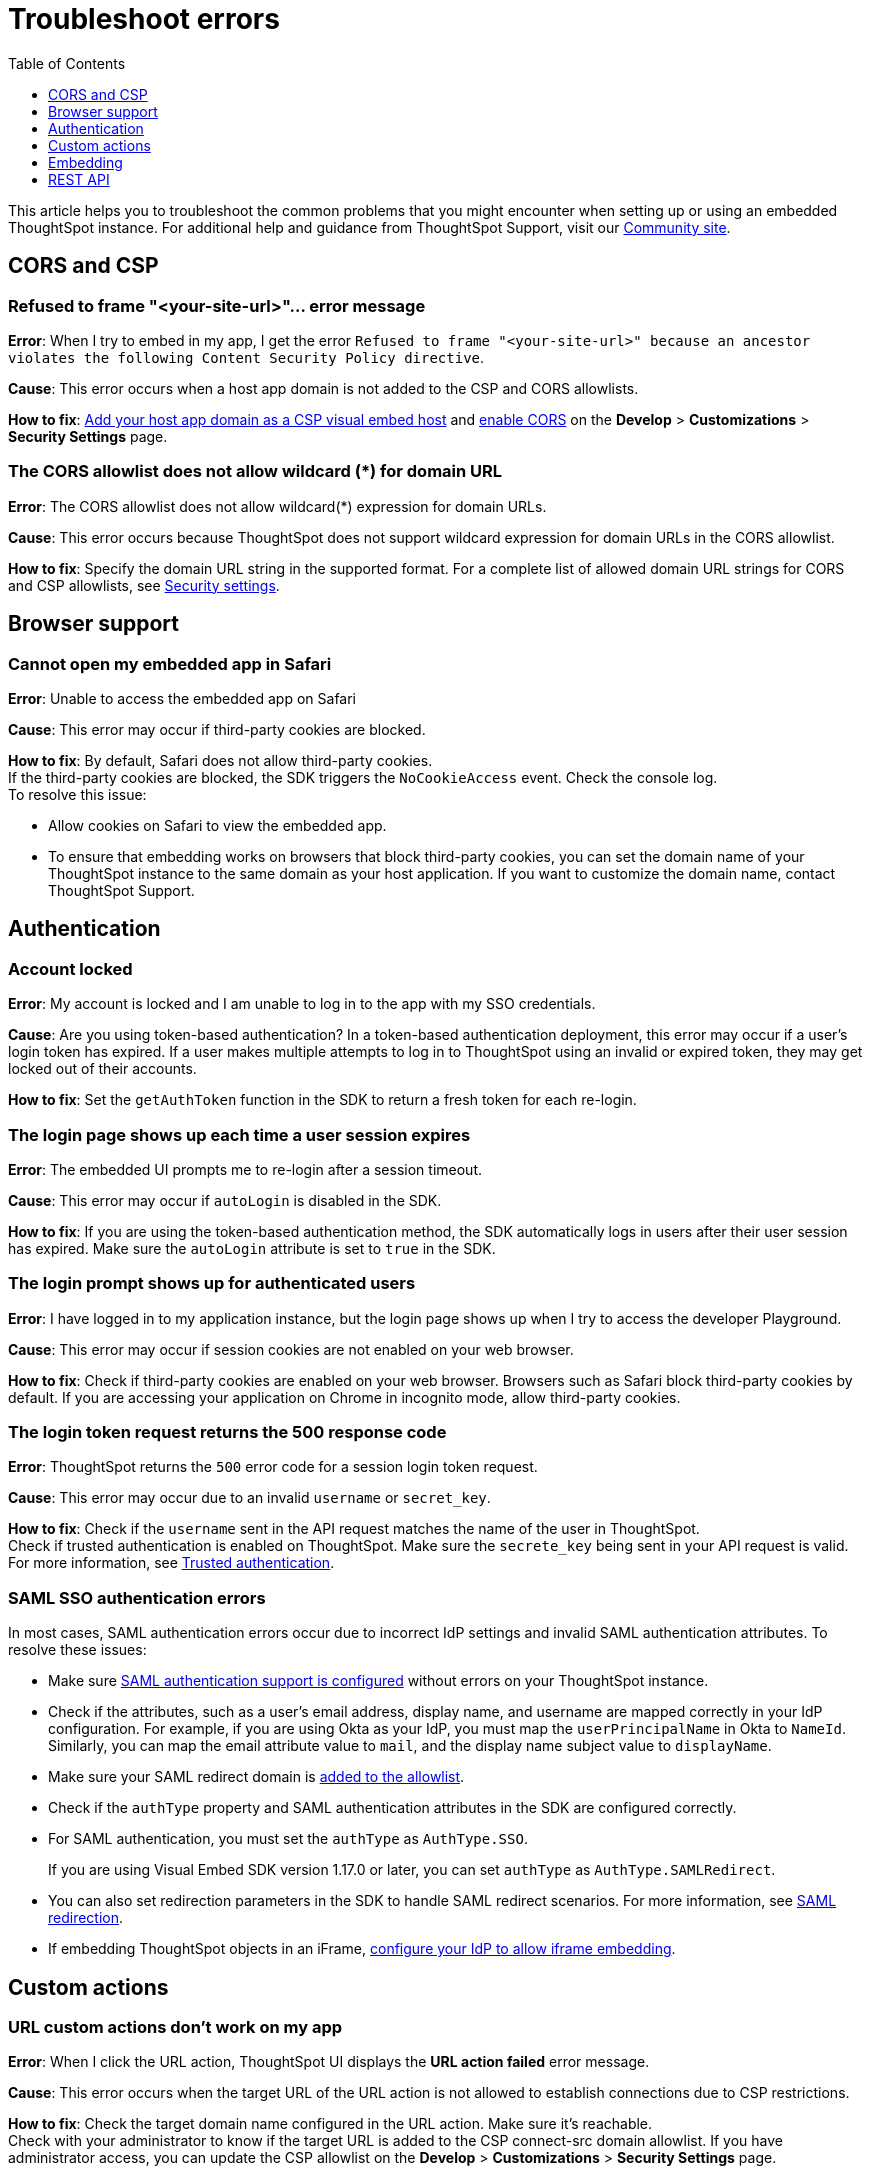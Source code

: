 = Troubleshoot errors
:toc: true
:toclevels: 1

:page-title: Troubleshooting
:page-pageid: troubleshoot-errors
:page-description: Troubleshoot common issues with embedding

This article helps you to troubleshoot the common problems that you might encounter when setting up or using an embedded ThoughtSpot instance. For additional help and guidance from ThoughtSpot Support, visit our link:https://community.thoughtspot.com/customers/s/topic/0TO3n000000erVyGAI/developers?tabset-80a3b=2[Community site, window=_blank].

== CORS and CSP

=== Refused to frame "<your-site-url>"... error message

**Error**: When I try to embed in my app, I get the error `Refused to frame "<your-site-url>" because an ancestor violates the following Content Security Policy directive`. +

**Cause**: This error occurs when a host app domain is not added to the CSP and CORS allowlists. +

**How to fix**:  xref:security-settings.adoc[Add your host app domain as a CSP visual embed host] and  xref:security-settings.adoc[enable CORS] on the *Develop* > *Customizations* > *Security Settings* page.

=== The CORS allowlist does not allow wildcard (*) for domain URL

**Error**: The CORS allowlist does not allow wildcard(*) expression for domain URLs. +

**Cause**: This error occurs because ThoughtSpot does not support wildcard expression for domain URLs in the CORS allowlist. +

**How to fix**: Specify the domain URL string in the supported format. For a complete list of allowed domain URL strings for CORS and CSP allowlists, see xref:security-settings.adoc#csp-cors-hosts[Security settings].

== Browser support

=== Cannot open my embedded app in Safari

**Error**: Unable to access the embedded app on Safari +

**Cause**: This error may occur if third-party cookies are blocked. +

**How to fix**:  By default, Safari does not allow third-party cookies. +
If the third-party cookies are blocked, the SDK triggers the `NoCookieAccess` event. Check the console log. +
To resolve this issue: +

* Allow cookies on Safari to view the embedded app. +
* To ensure that embedding works on browsers that block third-party cookies, you can set the domain name of your  ThoughtSpot instance to the same domain as your host application. If you want to customize the domain name, contact ThoughtSpot Support.

== Authentication

=== Account locked

**Error**: My account is locked and I am unable to log in to the app with my SSO credentials. +

**Cause**: Are you using token-based authentication? In a token-based authentication deployment, this error may occur if a user's login token has expired. If a user makes multiple attempts to log in to ThoughtSpot using an invalid or expired token, they may get locked out of their accounts. +

**How to fix**: Set the `getAuthToken` function in the SDK to return a fresh token for each re-login.

=== The login page shows up each time a user session expires

**Error**: The embedded UI prompts me to re-login after a session timeout. +

**Cause**: This error may occur if `autoLogin` is disabled in the SDK.

**How to fix**:  If you are using the token-based authentication method, the SDK automatically logs in users after their user session has expired.  Make sure the `autoLogin` attribute is set to `true` in the SDK.

=== The login prompt shows up for authenticated users

**Error**: I have logged in to my application instance, but the login page shows up when I try to access the developer Playground.

**Cause**: This error may occur if session cookies are not enabled on your web browser.

**How to fix**:  Check if third-party cookies are enabled on your web browser. Browsers such as Safari block third-party cookies by default. If you are accessing your application on Chrome in incognito mode, allow third-party cookies.

=== The login token request returns the 500 response code

**Error**: ThoughtSpot returns the `500` error code for a session login token request.  +

**Cause**: This error may occur due to an invalid `username` or `secret_key`. +

**How to fix**:  Check if the `username` sent in the API request matches the name of the user in ThoughtSpot. +
Check if trusted authentication is enabled on ThoughtSpot. Make sure the `secrete_key` being sent in your API request is valid. +
For more information, see xref:trusted-authentication.adoc[Trusted authentication].

=== SAML SSO authentication errors

In most cases, SAML authentication errors occur due to incorrect IdP settings and invalid SAML authentication attributes. To resolve these issues:

* Make sure xref:configure-saml.adoc#_configuration_steps[SAML authentication support is configured, window=_blank] without errors on your ThoughtSpot instance.
* Check if the attributes, such as a user’s email address, display name, and username are mapped correctly in your IdP configuration. For example, if you are using Okta as your IdP, you must map the `userPrincipalName` in Okta to `NameId`. Similarly, you can map the email attribute value to `mail`, and the display name subject value to `displayName`.
* Make sure your SAML redirect domain is xref:configure-saml.adoc#saml-redirect[added to the allowlist].
* Check if the `authType` property and SAML authentication attributes in the SDK are configured correctly.
    * For SAML authentication, you must set the `authType` as `AuthType.SSO`. +
+
If you are using Visual Embed SDK version 1.17.0 or later, you can set `authType` as `AuthType.SAMLRedirect`.
    * You can also set redirection parameters in the SDK to handle SAML redirect scenarios. For more information, see xref:embed-authentication.adoc#_saml_redirection[SAML redirection].
* If embedding ThoughtSpot objects in an iFrame, xref:configure-saml.adoc#_configure_idp_to_allow_iframe_embedding[configure your IdP to allow iframe embedding].

== Custom actions

=== URL custom actions don't work on my app

**Error**: When I click the URL action, ThoughtSpot UI displays the **URL action failed** error message. +

**Cause**: This error occurs when the target URL of the URL action is not allowed to establish connections due to CSP restrictions. +

**How to fix**: Check the target domain name configured in the URL action. Make sure it's reachable. +
Check with your administrator to know if the target URL is added to the CSP connect-src domain allowlist. If you have administrator access, you can update the CSP allowlist on the *Develop* > *Customizations* > *Security Settings* page.


== Embedding

=== Liveboard filters do not work

**Error**: When I open Liveboard filters, they are grayed out and I can’t edit them. +

**Cause**: This issue may occur if you do not have edit access to the Liveboard or at least view access to its underlying data. +

**How to fix**: Check if you have edit access to the Liveboard and can view its data source. If you do not have edit access to the Liveboard, click the lock icon and request access from the Liveboard owner.


=== I set a Runtime filter on a Liveboard, but I don’t see it on the Liveboard

Runtime filters are applied at runtime and do not show up in the Filter bar.

Runtime filters are applied separately from the visible Liveboard filters. Therefore, when you apply these filters together, the conditions for both must be true for data to appear. +

For example, if `Store Region` is set to `west, southwest` in the Liveboard filter, and you set runtime filter of `Store Region` as `east`, you will get the *No data found* error because the total filter condition is `Store Region IN ('west', 'southwest') AND Store Region = 'east'`, which results in an error.

=== ThoughtSpot navigation bar shows in the embedded mode

**Error**: When I embed the full ThoughtSpot application in my app, the top navigation bar shows up.

**Cause**: This issue occurs if you have enabled the `showPrimaryNavbar` property in the SDK.

**How to fix**: Set the `showPrimaryNavbar` attribute in the Visual Embed SDK to `false`.


== REST API

=== My API request returns the 401 error code

**Error**: When I send an API request, the ThoughtSpot server returns the 401 error code in response.

**Cause**: This issue occurs if you do not have the required privileges to create or modify the data objects.

**How to fix**: Check if your API requests are authorized. Make sure your ThoughtSpot user account has edit privileges to access and modify ThoughtSpot objects.  For more information, see xref:feature-matrix-license.adoc#_rest_api_v1_availability[REST API v1 operations] and xref:feature-matrix-license.adoc#_rest_api_v2_operations[REST API v2 operations].


=== Unable to embed a Liveboard using REST API

To embed a Liveboard using REST APIs, you must have at least view access to the Liveboard. To modify or enhance the Liveboard, you require edit privileges.

If you have the required privileges and still get an error, perform the following checks:

* The Liveboard and visualization GUIDs passed in the API request body are valid. +
* Your application domain is added as a xref:security-settings.adoc#cors-hosts[CORS host].

=== The Search Data REST API call returns an error 

**Error**: When I try to use the Search Data REST API, I get the error `Cannot create answer from empty query`. +

**How to fix**:  Check the request URL and verify the query string.  Try removing the `-d [parameters]` option and append the query string to the end of the URL as shown here:

[source,Javascript]
----
curl -X POST /
--header 'Content-Type: application/json' /
--header 'Accept: application/json' /
--header 'X-Requested-By: ThoughtSpot' 'https://[address]/callosum/v1/tspublic/v1/searchdata?query_string=%5Brevenue%5D%20by%20%5Bshipmode%5D&data_source_guid=7466f3c5-95a5-44b9-a17d-9cc5fad495ee&batchsize=-1&pagenumber=-1&offset=-1&formattype=COMPACT'
----
